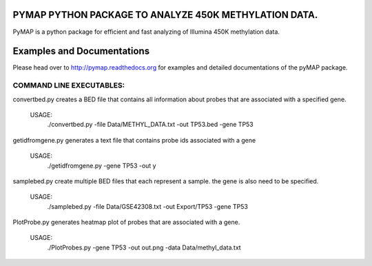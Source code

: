 
PYMAP PYTHON PACKAGE TO ANALYZE 450K METHYLATION DATA.
======================================================
PyMAP is a python package for efficient and fast analyzing of Illumina 450K methylation data.

Examples and Documentations
===========================
Please head over to http://pymap.readthedocs.org for examples and detailed documentations of the pyMAP package.


COMMAND LINE EXECUTABLES:
-------------------------

convertbed.py creates a BED file that contains all information about probes that are associated with a specified gene.

    USAGE:
         ./convertbed.py -file Data/METHYL_DATA.txt -out TP53.bed -gene TP53




getidfromgene.py generates a text file that contains probe ids associated with a gene

    USAGE:
        ./getidfromgene.py -gene TP53 -out y



samplebed.py create multiple BED files that each represent a sample. the gene is also need to be specified.

    USAGE:
        ./samplebed.py -file Data/GSE42308.txt -out Export/TP53 -gene TP53



PlotProbe.py generates heatmap plot of probes that are associated with a gene.

    USAGE:
        ./PlotProbes.py -gene TP53 -out out.png -data Data/methyl_data.txt
